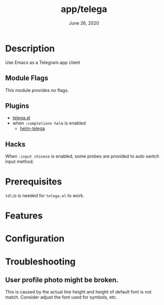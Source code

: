 #+TITLE:   app/telega
#+DATE:    June 26, 2020
#+SINCE:   2.0.9
#+STARTUP: inlineimages nofold

* Table of Contents :TOC_3:noexport:
- [[#description][Description]]
  - [[#module-flags][Module Flags]]
  - [[#plugins][Plugins]]
  - [[#hacks][Hacks]]
- [[#prerequisites][Prerequisites]]
- [[#features][Features]]
- [[#configuration][Configuration]]
- [[#troubleshooting][Troubleshooting]]
  - [[#user-profile-photo-might-be-broken][User profile photo might be broken.]]

* Description
Use Emacs as a Telegram.app client

** Module Flags
This module provides no flags.

** Plugins
+ [[https://github.com/zevlg/telega.el][telega.el]]
+ when =:completionn helm= is enabled
  + [[https://github.com/telega-user/helm-telega][helm-telega]]

** Hacks
When =:input chinese= is enabled, some probes are provided to auto switch input
method.

* Prerequisites
~tdlib~ is needed for ~telega.el~ to work.

* Features
# An in-depth list of features, how to use them, and their dependencies.

* Configuration
# How to configure this module, including common problems and how to address them.

* Troubleshooting
** User profile photo might be broken.
This is caused by the actual line height and height of default font is not
match. Consider adjust the font used for symbols, etc.
